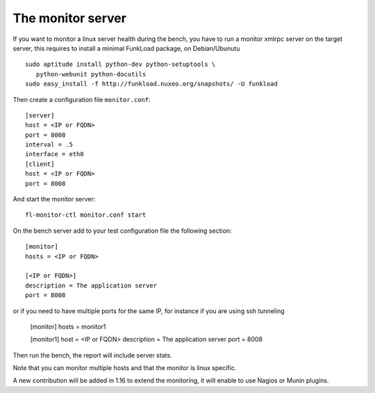 The monitor server
===================

If you want to monitor a linux server health during the bench, you
have to run a monitor xmlrpc server on the target server, this requires
to install a minimal FunkLoad package, on Debian/Ubunutu ::

    sudo aptitude install python-dev python-setuptools \
       python-webunit python-docutils
    sudo easy_install -f http://funkload.nuxeo.org/snapshots/ -U funkload

Then create a configuration file ``monitor.conf``::
  
  [server]
  host = <IP or FQDN>
  port = 8008
  interval = .5
  interface = eth0
  [client]
  host = <IP or FQDN>
  port = 8008

And start the monitor server::

  fl-monitor-ctl monitor.conf start


On the bench server add to your test configuration file the following section::

  [monitor]
  hosts = <IP or FQDN>

  [<IP or FQDN>]
  description = The application server
  port = 8008

or if you need to have multiple ports for the same IP, for instance if you are using ssh tunneling

  [monitor]
  hosts = monitor1

  [monitor1]
  host = <IP or FQDN>
  description = The application server
  port = 8008

Then run the bench, the report will include server stats.

Note that you can monitor multiple hosts and that the monitor is linux
specific.

A new contribution will be added in 1.16 to extend the monitoring, it
will enable to use Nagios or Munin plugins.
